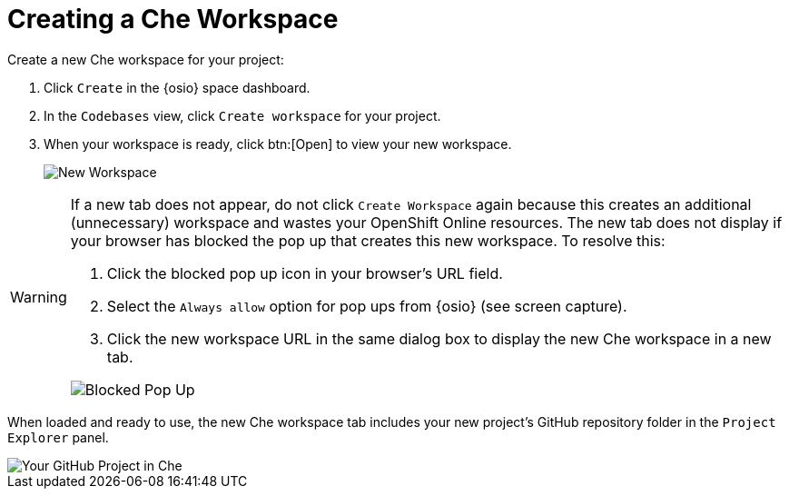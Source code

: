 [#create_che_workspace]
= Creating a Che Workspace

Create a new Che workspace for your project:

. Click `Create` in the {osio} space dashboard.
. In the `Codebases` view, click `Create workspace` for your project.
. When your workspace is ready, click btn:[Open] to view your new workspace.
+
image::new_ws.png[New Workspace]

[WARNING]
====
If a new tab does not appear, do not click `Create Workspace` again because this creates an additional (unnecessary) workspace and wastes your OpenShift Online resources. The new tab does not display if your browser has blocked the pop up that creates this new workspace. To resolve this:

. Click the blocked pop up icon in your browser's URL field.
. Select the `Always allow` option for pop ups from {osio} (see screen capture).
. Click the new workspace URL in the same dialog box to display the new Che workspace in a new tab.

image::blocked_popup.png[Blocked Pop Up]
====

When loaded and ready to use, the new Che workspace tab includes your new project's GitHub repository folder in the `Project Explorer` panel.

image::proj_gh.png[Your GitHub Project in Che]
